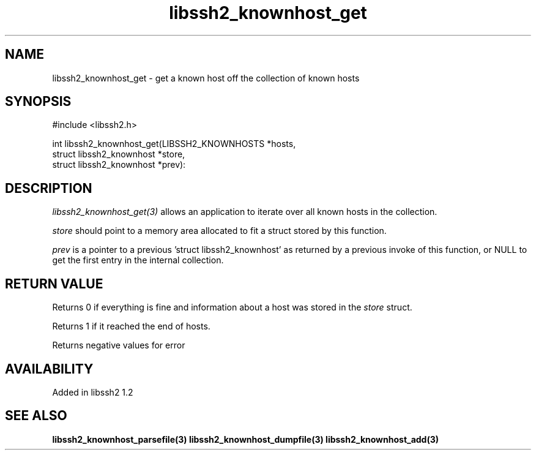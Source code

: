.\"
.\" Copyright (c) 2009 by Daniel Stenberg
.\"
.TH libssh2_knownhost_get 3 "28 May 2009" "libssh2 1.2" "libssh2 manual"
.SH NAME
libssh2_knownhost_get - get a known host off the collection of known hosts
.SH SYNOPSIS
#include <libssh2.h>

int libssh2_knownhost_get(LIBSSH2_KNOWNHOSTS *hosts,
                          struct libssh2_knownhost *store,
                          struct libssh2_knownhost *prev):
.SH DESCRIPTION
\fIlibssh2_knownhost_get(3)\fP allows an application to iterate over all known
hosts in the collection.

\fIstore\fP should point to a memory area allocated to fit a struct stored by
this function.

\fIprev\fP is a pointer to a previous 'struct libssh2_knownhost' as returned
by a previous invoke of this function, or NULL to get the first entry in the
internal collection.
.SH RETURN VALUE
Returns 0 if everything is fine and information about a host was stored in
the \fIstore\fP struct.

Returns 1 if it reached the end of hosts.

Returns negative values for error
.SH AVAILABILITY
Added in libssh2 1.2
.SH SEE ALSO
.BR libssh2_knownhost_parsefile(3)
.BR libssh2_knownhost_dumpfile(3)
.BR libssh2_knownhost_add(3)
